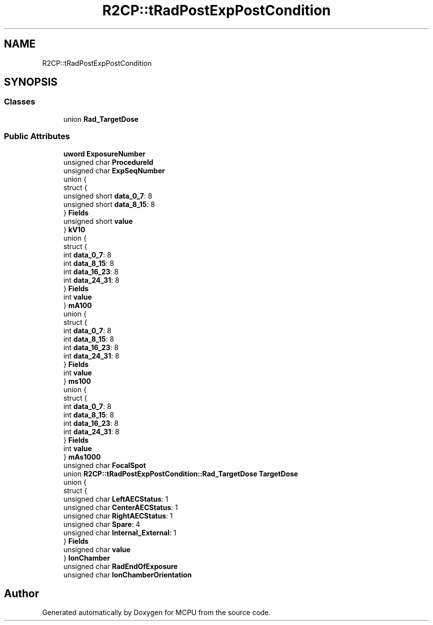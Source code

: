 .TH "R2CP::tRadPostExpPostCondition" 3 "Mon Sep 30 2024" "MCPU" \" -*- nroff -*-
.ad l
.nh
.SH NAME
R2CP::tRadPostExpPostCondition
.SH SYNOPSIS
.br
.PP
.SS "Classes"

.in +1c
.ti -1c
.RI "union \fBRad_TargetDose\fP"
.br
.in -1c
.SS "Public Attributes"

.in +1c
.ti -1c
.RI "\fBuword\fP \fBExposureNumber\fP"
.br
.ti -1c
.RI "unsigned char \fBProcedureId\fP"
.br
.ti -1c
.RI "unsigned char \fBExpSeqNumber\fP"
.br
.ti -1c
.RI "union {"
.br
.ti -1c
.RI "   struct {"
.br
.ti -1c
.RI "      unsigned short \fBdata_0_7\fP: 8"
.br
.ti -1c
.RI "      unsigned short \fBdata_8_15\fP: 8"
.br
.ti -1c
.RI "   } \fBFields\fP"
.br
.ti -1c
.RI "   unsigned short \fBvalue\fP"
.br
.ti -1c
.RI "} \fBkV10\fP"
.br
.ti -1c
.RI "union {"
.br
.ti -1c
.RI "   struct {"
.br
.ti -1c
.RI "      int \fBdata_0_7\fP: 8"
.br
.ti -1c
.RI "      int \fBdata_8_15\fP: 8"
.br
.ti -1c
.RI "      int \fBdata_16_23\fP: 8"
.br
.ti -1c
.RI "      int \fBdata_24_31\fP: 8"
.br
.ti -1c
.RI "   } \fBFields\fP"
.br
.ti -1c
.RI "   int \fBvalue\fP"
.br
.ti -1c
.RI "} \fBmA100\fP"
.br
.ti -1c
.RI "union {"
.br
.ti -1c
.RI "   struct {"
.br
.ti -1c
.RI "      int \fBdata_0_7\fP: 8"
.br
.ti -1c
.RI "      int \fBdata_8_15\fP: 8"
.br
.ti -1c
.RI "      int \fBdata_16_23\fP: 8"
.br
.ti -1c
.RI "      int \fBdata_24_31\fP: 8"
.br
.ti -1c
.RI "   } \fBFields\fP"
.br
.ti -1c
.RI "   int \fBvalue\fP"
.br
.ti -1c
.RI "} \fBms100\fP"
.br
.ti -1c
.RI "union {"
.br
.ti -1c
.RI "   struct {"
.br
.ti -1c
.RI "      int \fBdata_0_7\fP: 8"
.br
.ti -1c
.RI "      int \fBdata_8_15\fP: 8"
.br
.ti -1c
.RI "      int \fBdata_16_23\fP: 8"
.br
.ti -1c
.RI "      int \fBdata_24_31\fP: 8"
.br
.ti -1c
.RI "   } \fBFields\fP"
.br
.ti -1c
.RI "   int \fBvalue\fP"
.br
.ti -1c
.RI "} \fBmAs1000\fP"
.br
.ti -1c
.RI "unsigned char \fBFocalSpot\fP"
.br
.ti -1c
.RI "union \fBR2CP::tRadPostExpPostCondition::Rad_TargetDose\fP \fBTargetDose\fP"
.br
.ti -1c
.RI "union {"
.br
.ti -1c
.RI "   struct {"
.br
.ti -1c
.RI "      unsigned char \fBLeftAECStatus\fP: 1"
.br
.ti -1c
.RI "      unsigned char \fBCenterAECStatus\fP: 1"
.br
.ti -1c
.RI "      unsigned char \fBRightAECStatus\fP: 1"
.br
.ti -1c
.RI "      unsigned char \fBSpare\fP: 4"
.br
.ti -1c
.RI "      unsigned char \fBInternal_External\fP: 1"
.br
.ti -1c
.RI "   } \fBFields\fP"
.br
.ti -1c
.RI "   unsigned char \fBvalue\fP"
.br
.ti -1c
.RI "} \fBIonChamber\fP"
.br
.ti -1c
.RI "unsigned char \fBRadEndOfExposure\fP"
.br
.ti -1c
.RI "unsigned char \fBIonChamberOrientation\fP"
.br
.in -1c

.SH "Author"
.PP 
Generated automatically by Doxygen for MCPU from the source code\&.
